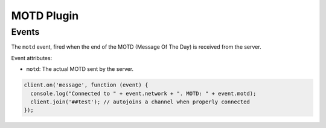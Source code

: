 MOTD Plugin
===========

Events
------

.. data:: motd

The ``motd`` event, fired when the end of the MOTD (Message Of The Day) is received from the server.

Event attributes:

* ``motd``: The actual MOTD sent by the server.


.. code-block:: javascript

    client.on('message', function (event) {
      console.log("Connected to " + event.network + ". MOTD: " + event.motd);
      client.join('##test'); // autojoins a channel when properly connected
    });